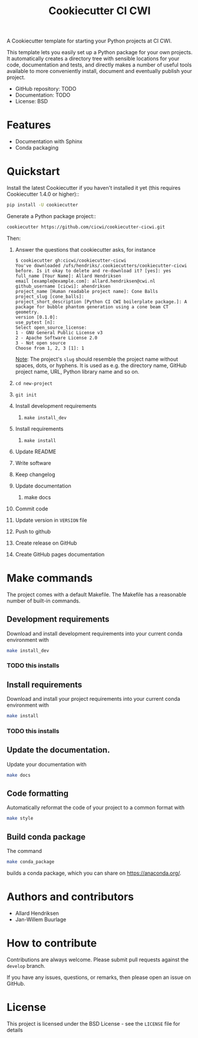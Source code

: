 #+TITLE: Cookiecutter CI CWI

A Cookiecutter template for starting your Python projects at CI CWI.

This template lets you easily set up a Python package for your own projects.
It automatically creates a directory tree with sensible locations for your
code, documentation and tests, and directly makes a number of useful tools
available to more conveniently install, document and eventually publish your
project.

- GitHub repository: TODO
- Documentation: TODO
- License: BSD

* Features

- Documentation with Sphinx
- Conda packaging

* Quickstart
Install the latest Cookiecutter if you haven't installed it yet (this requires
Cookiecutter 1.4.0 or higher)::

#+BEGIN_SRC bash
pip install -U cookiecutter
#+END_SRC


Generate a Python package project::

#+BEGIN_SRC bash
cookiecutter https://github.com/cicwi/cookiecutter-cicwi.git
#+END_SRC

Then:
1. Answer the questions that cookiecutter asks, for instance
   #+BEGIN_EXAMPLE
   $ cookiecutter gh:cicwi/cookiecutter-cicwi
   You've downloaded /ufs/hendriks/.cookiecutters/cookiecutter-cicwi before. Is it okay to delete and re-download it? [yes]: yes
   full_name [Your Name]: Allard Hendriksen
   email [example@example.com]: allard.hendriksen@cwi.nl
   github_username [cicwi]: ahendriksen
   project_name [Human readable project name]: Cone Balls
   project_slug [cone_balls]:
   project_short_description [Python CI CWI boilerplate package.]: A package for bubble phantom generation using a cone beam CT geometry.
   version [0.1.0]:
   use_pytest [n]:
   Select open_source_license:
   1 - GNU General Public License v3
   2 - Apache Software License 2.0
   3 - Not open source
   Choose from 1, 2, 3 [1]: 1
   #+END_EXAMPLE
   _Note_: The project's =slug= should resemble the project name without spaces, dots, or hyphens. It is used as e.g. the
   directory name, GitHub project name, URL, Python library name and so on.
2. =cd new-project=
3. =git init=
4. Install development requirements
   1. =make install_dev=
5. Install requirements
   1. =make install=
6. Update README
7. Write software
8. Keep changelog
9. Update documentation
   1. make docs
10. Commit code
11. Update version in =VERSION= file
12. Push to github
13. Create release on GitHub
14. Create GitHub pages documentation

* Make commands

The project comes with a default Makefile. The Makefile has a
reasonable number of built-in commands.

** Development requirements
Download and install development requirements into your current conda
environment with
#+BEGIN_SRC bash
make install_dev
#+END_SRC

*** TODO this installs

** Install requirements
Download and install your project requirements into your current conda
environment with
#+BEGIN_SRC bash
make install
#+END_SRC

*** TODO this installs

** Update the documentation.
Update your documentation with
#+BEGIN_SRC bash
make docs
#+END_SRC
** Code formatting
Automatically reformat the code of your project to a common format
with
#+BEGIN_SRC bash
make style
#+END_SRC
** Build conda package
The command
#+BEGIN_SRC bash
make conda_package
#+END_SRC
builds a conda package, which you can share on https://anaconda.org/.
* Authors and contributors
- Allard Hendriksen
- Jan-Willem Buurlage

* How to contribute
Contributions are always welcome. Please submit pull requests against
the ~develop~ branch.

If you have any issues, questions, or remarks, then please open an
issue on GitHub.

* License
This project is licensed under the BSD License - see the =LICENSE= file for details
